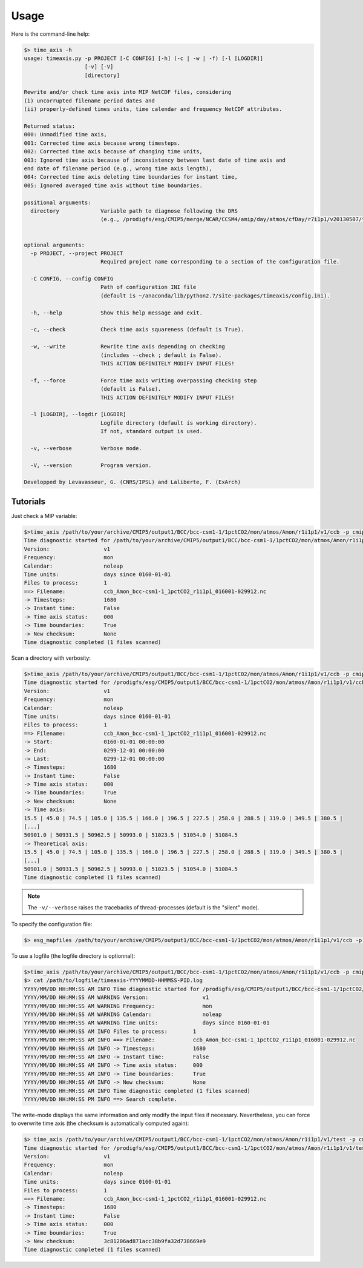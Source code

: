 .. _usage:

*****
Usage
*****

Here is the command-line help:

.. code-block:: bash

   $> time_axis -h
   usage: timeaxis.py -p PROJECT [-C CONFIG] [-h] (-c | -w | -f) [-l [LOGDIR]]
                      [-v] [-V]
                      [directory]

   Rewrite and/or check time axis into MIP NetCDF files, considering
   (i) uncorrupted filename period dates and
   (ii) properly-defined times units, time calendar and frequency NetCDF attributes.

   Returned status:
   000: Unmodified time axis,
   001: Corrected time axis because wrong timesteps.
   002: Corrected time axis because of changing time units,
   003: Ignored time axis because of inconsistency between last date of time axis and
   end date of filename period (e.g., wrong time axis length),
   004: Corrected time axis deleting time boundaries for instant time,
   005: Ignored averaged time axis without time boundaries.

   positional arguments:
     directory             Variable path to diagnose following the DRS
                           (e.g., /prodigfs/esg/CMIP5/merge/NCAR/CCSM4/amip/day/atmos/cfDay/r7i1p1/v20130507/tas/).
                           

   optional arguments:
     -p PROJECT, --project PROJECT
                           Required project name corresponding to a section of the configuration file.
                           
     -C CONFIG, --config CONFIG
                           Path of configuration INI file
                           (default is ~/anaconda/lib/python2.7/site-packages/timeaxis/config.ini).
                           
     -h, --help            Show this help message and exit.
                           
     -c, --check           Check time axis squareness (default is True).
                           
     -w, --write           Rewrite time axis depending on checking
                           (includes --check ; default is False).
                           THIS ACTION DEFINITELY MODIFY INPUT FILES!
                           
     -f, --force           Force time axis writing overpassing checking step
                           (default is False).
                           THIS ACTION DEFINITELY MODIFY INPUT FILES!
                           
     -l [LOGDIR], --logdir [LOGDIR]
                           Logfile directory (default is working directory).
                           If not, standard output is used.
                           
     -v, --verbose         Verbose mode.
                           
     -V, --version         Program version.

   Developped by Levavasseur, G. (CNRS/IPSL) and Laliberte, F. (ExArch)

Tutorials
---------

Just check a MIP variable:

.. code-block:: bash

   $>time_axis /path/to/your/archive/CMIP5/output1/BCC/bcc-csm1-1/1pctCO2/mon/atmos/Amon/r1i1p1/v1/ccb -p cmip5 -c
   Time diagnostic started for /path/to/your/archive/CMIP5/output1/BCC/bcc-csm1-1/1pctCO2/mon/atmos/Amon/r1i1p1/v1/ccb
   Version:                 v1
   Frequency:               mon
   Calendar:                noleap
   Time units:              days since 0160-01-01
   Files to process:        1
   ==> Filename:            ccb_Amon_bcc-csm1-1_1pctCO2_r1i1p1_016001-029912.nc
   -> Timesteps:            1680
   -> Instant time:         False
   -> Time axis status:     000
   -> Time boundaries:      True
   -> New checksum:         None
   Time diagnostic completed (1 files scanned)

Scan a directory with verbosity:

.. code-block:: bash

   $>time_axis /path/to/your/archive/CMIP5/output1/BCC/bcc-csm1-1/1pctCO2/mon/atmos/Amon/r1i1p1/v1/ccb -p cmip5 -c -v
   Time diagnostic started for /prodigfs/esg/CMIP5/output1/BCC/bcc-csm1-1/1pctCO2/mon/atmos/Amon/r1i1p1/v1/ccb
   Version:                 v1
   Frequency:               mon
   Calendar:                noleap
   Time units:              days since 0160-01-01
   Files to process:        1
   ==> Filename:            ccb_Amon_bcc-csm1-1_1pctCO2_r1i1p1_016001-029912.nc
   -> Start:                0160-01-01 00:00:00
   -> End:                  0299-12-01 00:00:00
   -> Last:                 0299-12-01 00:00:00
   -> Timesteps:            1680
   -> Instant time:         False
   -> Time axis status:     000
   -> Time boundaries:      True
   -> New checksum:         None
   -> Time axis:
   15.5 | 45.0 | 74.5 | 105.0 | 135.5 | 166.0 | 196.5 | 227.5 | 258.0 | 288.5 | 319.0 | 349.5 | 380.5 |
   [...]
   50901.0 | 50931.5 | 50962.5 | 50993.0 | 51023.5 | 51054.0 | 51084.5
   -> Theoretical axis:
   15.5 | 45.0 | 74.5 | 105.0 | 135.5 | 166.0 | 196.5 | 227.5 | 258.0 | 288.5 | 319.0 | 349.5 | 380.5 |
   [...]
   50901.0 | 50931.5 | 50962.5 | 50993.0 | 51023.5 | 51054.0 | 51084.5
   Time diagnostic completed (1 files scanned)

.. note:: The ``-v/--verbose`` raises the tracebacks of thread-processes (default is the "silent" mode).

To specify the configuration file:

.. code-block:: bash

   $> esg_mapfiles /path/to/your/archive/CMIP5/output1/BCC/bcc-csm1-1/1pctCO2/mon/atmos/Amon/r1i1p1/v1/ccb -p cmip5 -c /path/to/configfile/config.ini

To use a logfile (the logfile directory is optionnal):

.. code-block:: bash

   $>time_axis /path/to/your/archive/CMIP5/output1/BCC/bcc-csm1-1/1pctCO2/mon/atmos/Amon/r1i1p1/v1/ccb -p cmip5 -c -l
   $> cat /path/to/logfile/timeaxis-YYYYMMDD-HHMMSS-PID.log
   YYYY/MM/DD HH:MM:SS AM INFO Time diagnostic started for /prodigfs/esg/CMIP5/output1/BCC/bcc-csm1-1/1pctCO2/mon/atmos/Amon/r1i1p1/v1/ccb
   YYYY/MM/DD HH:MM:SS AM WARNING Version:                 v1
   YYYY/MM/DD HH:MM:SS AM WARNING Frequency:               mon
   YYYY/MM/DD HH:MM:SS AM WARNING Calendar:                noleap
   YYYY/MM/DD HH:MM:SS AM WARNING Time units:              days since 0160-01-01
   YYYY/MM/DD HH:MM:SS AM INFO Files to process:        1
   YYYY/MM/DD HH:MM:SS AM INFO ==> Filename:            ccb_Amon_bcc-csm1-1_1pctCO2_r1i1p1_016001-029912.nc
   YYYY/MM/DD HH:MM:SS AM INFO -> Timesteps:            1680
   YYYY/MM/DD HH:MM:SS AM INFO -> Instant time:         False
   YYYY/MM/DD HH:MM:SS AM INFO -> Time axis status:     000
   YYYY/MM/DD HH:MM:SS AM INFO -> Time boundaries:      True
   YYYY/MM/DD HH:MM:SS AM INFO -> New checksum:         None
   YYYY/MM/DD HH:MM:SS AM INFO Time diagnostic completed (1 files scanned)
   YYYY/MM/DD HH:MM:SS PM INFO ==> Search complete.

The write-mode displays the same information and only modify the input files if necessary. Nevertheless, you can force to overwrite time axis (the checksum is automatically computed again):

.. code-block:: bash

   $> time_axis /path/to/your/archive/CMIP5/output1/BCC/bcc-csm1-1/1pctCO2/mon/atmos/Amon/r1i1p1/v1/test -p cmip5 -f
   Time diagnostic started for /prodigfs/esg/CMIP5/output1/BCC/bcc-csm1-1/1pctCO2/mon/atmos/Amon/r1i1p1/v1/test
   Version:                 v1
   Frequency:               mon
   Calendar:                noleap
   Time units:              days since 0160-01-01
   Files to process:        1
   ==> Filename:            ccb_Amon_bcc-csm1-1_1pctCO2_r1i1p1_016001-029912.nc
   -> Timesteps:            1680
   -> Instant time:         False
   -> Time axis status:     000
   -> Time boundaries:      True
   -> New checksum:         3c81206ad871acc38b9fa32d738669e9
   Time diagnostic completed (1 files scanned)
